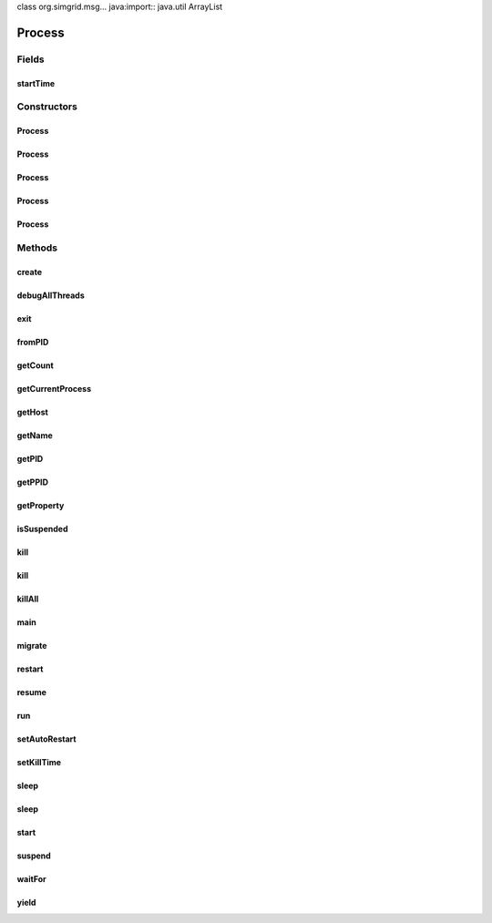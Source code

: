 class org.simgrid.msg... java:import:: java.util ArrayList

.. java:import:: java.util Arrays

Process
=============================

.. java:package:: org.simgrid.msg
   :noindex:

.. java:type:: public abstract class Process implements Runnable

   A process may be defined as a code, with some private data, executing in a location (host). All the process used by your simulation must be declared in the deployment file (XML format). To create your own process you must inherit your own process from this class and override the method "main()". For example if you want to use a process named Slave proceed as it : (1) import the class Process of the package simgrid.msg import simgrid.msg.Process; public class Slave extends simgrid.msg.Process { (2) Override the method function \verbatim public void main(String[] args) { System.out.println("Hello MSG"); } \endverbatim } The name of your process must be declared in the deployment file of your simulation. For the example, for the previous process Slave this file must contains a line : <process host="Maxims" function="Slave"/>, where Maxims is the host of the process Slave. All the process of your simulation are automatically launched and managed by Msg. A process use tasks to simulate communications or computations with another process. For more information see Task. For more information on host concept see Host.

Fields
------
startTime
^^^^^^^^^

.. java:field:: protected double startTime
   :outertype: Process

   Time at which the process should be created

Constructors
------------
Process
^^^^^^^

.. java:constructor:: public Process(String hostname, String name) throws HostNotFoundException
   :outertype: Process

   Constructs a new process from the name of a host and his name. The method function of the process doesn't have argument.

   :param hostname: Where to create the process.
   :param name: The name of the process.
   :throws HostNotFoundException: if no host with this name exists.

Process
^^^^^^^

.. java:constructor:: public Process(String hostname, String name, String[] args) throws HostNotFoundException
   :outertype: Process

   Constructs a new process from the name of a host and his name. The arguments of the method function of the process are specified by the parameter args.

   :param hostname: Where to create the process.
   :param name: The name of the process.
   :param args: The arguments of the main function of the process.
   :throws HostNotFoundException: if no host with this name exists.

Process
^^^^^^^

.. java:constructor:: public Process(Host host, String name)
   :outertype: Process

   Constructs a new process from a host and his name. The method function of the process doesn't have argument.

   :param host: Where to create the process.
   :param name: The name of the process.

Process
^^^^^^^

.. java:constructor:: public Process(Host host, String name, String[] argsParam)
   :outertype: Process

   Constructs a new process from a host and his name, the arguments of here method function are specified by the parameter args.

   :param host: Where to create the process.
   :param name: The name of the process.
   :param argsParam: The arguments of main method of the process.

Process
^^^^^^^

.. java:constructor:: public Process(Host host, String name, String[] args, double startTime, double killTime)
   :outertype: Process

   Constructs a new process from a host and his name, the arguments of here method function are specified by the parameter args.

   :param host: Where to create the process.
   :param name: The name of the process.
   :param args: The arguments of main method of the process.
   :param startTime: Start time of the process
   :param killTime: Kill time of the process

Methods
-------
create
^^^^^^

.. java:method:: protected native void create(Host host)
   :outertype: Process

   The native method to create an MSG process.

   :param host: where to create the process.

debugAllThreads
^^^^^^^^^^^^^^^

.. java:method:: public static void debugAllThreads()
   :outertype: Process

exit
^^^^

.. java:method:: public void exit()
   :outertype: Process

   Stops the execution of the current actor

fromPID
^^^^^^^

.. java:method:: public static native Process fromPID(int pid)
   :outertype: Process

   This static method gets a process from a PID.

   :param pid: The process identifier of the process to get.
   :return: The process with the specified PID.

getCount
^^^^^^^^

.. java:method:: public static native int getCount()
   :outertype: Process

   This static method returns the current amount of processes running

   :return: The count of the running processes

getCurrentProcess
^^^^^^^^^^^^^^^^^

.. java:method:: public static native Process getCurrentProcess()
   :outertype: Process

   This static method returns the currently running process.

   :return: The current process.

getHost
^^^^^^^

.. java:method:: public Host getHost()
   :outertype: Process

   Returns the host of the process.

   :return: The host instance of the process.

getName
^^^^^^^

.. java:method:: public String getName()
   :outertype: Process

   Returns the name of the process

getPID
^^^^^^

.. java:method:: public int getPID()
   :outertype: Process

   This method returns the PID of the process.

   :return: The PID of the process.

getPPID
^^^^^^^

.. java:method:: public int getPPID()
   :outertype: Process

   This method returns the PID of the parent of a process.

   :return: The PID of the parent of the process.

getProperty
^^^^^^^^^^^

.. java:method:: public native String getProperty(String name)
   :outertype: Process

   Returns the value of a given process property.

isSuspended
^^^^^^^^^^^

.. java:method:: public native boolean isSuspended()
   :outertype: Process

   Tests if a process is suspended.

   **See also:** :java:ref:`.suspend()`, :java:ref:`.resume()`

kill
^^^^

.. java:method:: public native void kill()
   :outertype: Process

   Simply kills the receiving process. SimGrid sometimes have issues when you kill processes that are currently communicating and such. We are working on it to fix the issues.

kill
^^^^

.. java:method:: public static void kill(Process p)
   :outertype: Process

killAll
^^^^^^^

.. java:method:: public static native void killAll()
   :outertype: Process

   This method kills all running process of the simulation.

main
^^^^

.. java:method:: public abstract void main(String[] args) throws MsgException
   :outertype: Process

   The main function of the process (to implement by the user).

   :param args:
   :throws MsgException:

migrate
^^^^^^^

.. java:method:: public native void migrate(Host host)
   :outertype: Process

   Migrates a process to another host.

   :param host: The host where to migrate the process.

restart
^^^^^^^

.. java:method:: public native void restart()
   :outertype: Process

   Restarts the process from the beginning

resume
^^^^^^

.. java:method:: public native void resume()
   :outertype: Process

   Resume a process that was suspended by \ :java:ref:`suspend()`\ .

run
^^^

.. java:method:: @Override public void run()
   :outertype: Process

   This method runs the process. It calls the method function that you must overwrite.

setAutoRestart
^^^^^^^^^^^^^^

.. java:method:: public native void setAutoRestart(boolean autoRestart)
   :outertype: Process

   Specify whether the process should restart when its host restarts after a failure A process naturally stops when its host stops. It starts again only if autoRestart is set to true. Otherwise, it just disappears when the host stops.

setKillTime
^^^^^^^^^^^

.. java:method:: public native void setKillTime(double killTime)
   :outertype: Process

   Set the kill time of the process

   :param killTime: the time when the process is killed

sleep
^^^^^

.. java:method:: public static void sleep(long millis) throws HostFailureException
   :outertype: Process

   Makes the current process sleep until millis milliseconds have elapsed. You should note that unlike "waitFor" which takes seconds (as usual in SimGrid), this method takes milliseconds (as usual for sleep() in Java).

   :param millis: the length of time to sleep in milliseconds.

sleep
^^^^^

.. java:method:: public static native void sleep(long millis, int nanos) throws HostFailureException
   :outertype: Process

   Makes the current process sleep until millis milliseconds and nanos nanoseconds have elapsed. Unlike \ :java:ref:`waitFor(double)`\  which takes seconds, this method takes milliseconds and nanoseconds. Overloads Thread.sleep.

   :param millis: the length of time to sleep in milliseconds.
   :param nanos: additional nanoseconds to sleep.

start
^^^^^

.. java:method:: public final void start()
   :outertype: Process

   This method actually creates and run the process. It is a noop if the process is already launched.

suspend
^^^^^^^

.. java:method:: public native void suspend()
   :outertype: Process

   Suspends the process. See \ :java:ref:`resume()`\  to resume it afterward

waitFor
^^^^^^^

.. java:method:: public native void waitFor(double seconds) throws HostFailureException
   :outertype: Process

   Makes the current process sleep until time seconds have elapsed.

   :param seconds: The time the current process must sleep.

yield
^^^^^

.. java:method:: public static native void yield()
   :outertype: Process

   Yield the current process. All other processes that are ready at the same timestamp will be executed first

